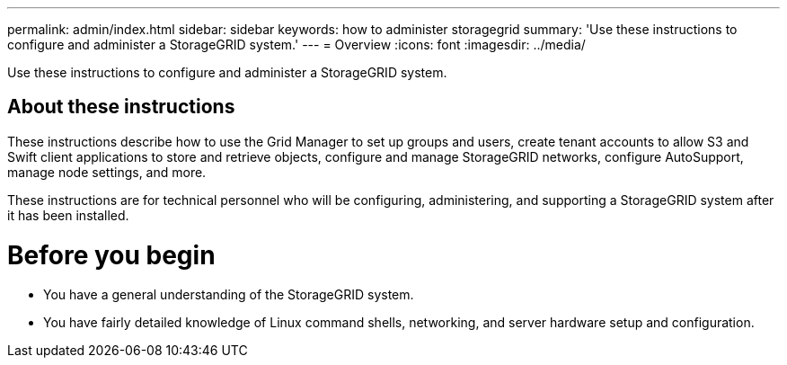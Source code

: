 ---
permalink: admin/index.html
sidebar: sidebar
keywords: how to administer storagegrid
summary: 'Use these instructions to configure and administer a StorageGRID system.'
---
= Overview
:icons: font
:imagesdir: ../media/

[.lead]
Use these instructions to configure and administer a StorageGRID system.

== About these instructions
These instructions describe how to use the Grid Manager to set up groups and users, create tenant accounts to allow S3 and Swift client applications to store and retrieve objects, configure and manage StorageGRID networks, configure AutoSupport, manage node settings, and more.

These instructions are for technical personnel who will be configuring, administering, and supporting a StorageGRID system after it has been installed.

= Before  you begin
* You have a general understanding of the StorageGRID system.
* You have fairly detailed knowledge of Linux command shells, networking, and server hardware setup and configuration.

